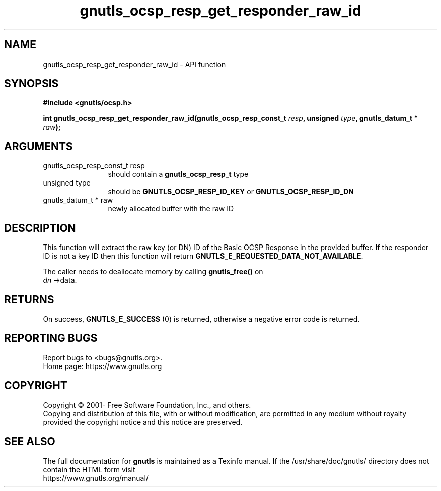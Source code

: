 .\" DO NOT MODIFY THIS FILE!  It was generated by gdoc.
.TH "gnutls_ocsp_resp_get_responder_raw_id" 3 "3.7.7" "gnutls" "gnutls"
.SH NAME
gnutls_ocsp_resp_get_responder_raw_id \- API function
.SH SYNOPSIS
.B #include <gnutls/ocsp.h>
.sp
.BI "int gnutls_ocsp_resp_get_responder_raw_id(gnutls_ocsp_resp_const_t " resp ", unsigned " type ", gnutls_datum_t * " raw ");"
.SH ARGUMENTS
.IP "gnutls_ocsp_resp_const_t resp" 12
should contain a \fBgnutls_ocsp_resp_t\fP type
.IP "unsigned type" 12
should be \fBGNUTLS_OCSP_RESP_ID_KEY\fP or \fBGNUTLS_OCSP_RESP_ID_DN\fP
.IP "gnutls_datum_t * raw" 12
newly allocated buffer with the raw ID
.SH "DESCRIPTION"
This function will extract the raw key (or DN) ID of the Basic OCSP Response in
the provided buffer. If the responder ID is not a key ID then
this function will return \fBGNUTLS_E_REQUESTED_DATA_NOT_AVAILABLE\fP.

The caller needs to deallocate memory by calling \fBgnutls_free()\fP on
 \fIdn\fP \->data.
.SH "RETURNS"
On success, \fBGNUTLS_E_SUCCESS\fP (0) is returned, otherwise a
negative error code is returned.
.SH "REPORTING BUGS"
Report bugs to <bugs@gnutls.org>.
.br
Home page: https://www.gnutls.org

.SH COPYRIGHT
Copyright \(co 2001- Free Software Foundation, Inc., and others.
.br
Copying and distribution of this file, with or without modification,
are permitted in any medium without royalty provided the copyright
notice and this notice are preserved.
.SH "SEE ALSO"
The full documentation for
.B gnutls
is maintained as a Texinfo manual.
If the /usr/share/doc/gnutls/
directory does not contain the HTML form visit
.B
.IP https://www.gnutls.org/manual/
.PP
